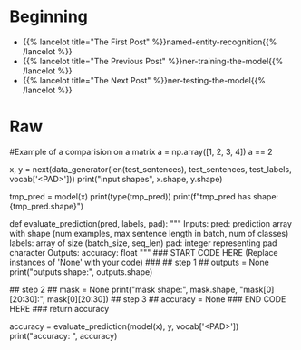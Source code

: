 #+BEGIN_COMMENT
.. title: NER: Evaluating the Model
.. slug: ner-evaluating-the-model
.. date: 2021-01-13 15:02:42 UTC-08:00
.. tags: lstm,rnn,nlp,ner
.. category: NLP
.. link: 
.. description: Evaluating the NER model.
.. type: text

#+END_COMMENT
#+OPTIONS: ^:{}
#+TOC: headlines 3
#+PROPERTY: header-args :session ~/.local/share/jupyter/runtime/kernel-9974ba11-9b71-4b8e-8dc9-4b5779900b41-ssh.json
#+BEGIN_SRC python :results none :exports none
%load_ext autoreload
%autoreload 2
#+END_SRC
* Beginning
  - {{% lancelot title="The First Post" %}}named-entity-recognition{{% /lancelot %}}
  - {{% lancelot title="The Previous Post" %}}ner-training-the-model{{% /lancelot %}}       
  - {{% lancelot title="The Next Post" %}}ner-testing-the-model{{% /lancelot %}}    
* Raw
#+begin_example python
# # Part 4:  Compute Accuracy
# 
# You will now evaluate in the test set. Previously, you have seen the accuracy on the training set and the validation (noted as eval) set. You will now evaluate on your test set. To get a good evaluation, you will need to create a mask to avoid counting the padding tokens when computing the accuracy. 
# 
# <a name="ex04"></a>
# ### Exercise 04
# 
# **Instructions:** Write a program that takes in your model and uses it to evaluate on the test set. You should be able to get an accuracy of 95%.  
# 

# 
# <details>    
# <summary>
#     <font size="3" color="darkgreen"><b>More Detailed Instructions </b></font>
# </summary>
# 
# * *Step 1*: model(sentences) will give you the predicted output. 
# 
# * *Step 2*: Prediction will produce an output with an added dimension. For each sentence, for each word, there will be a vector of probabilities for each tag type. For each sentence,word, you need to pick the maximum valued tag. This will require `np.argmax` and careful use of the `axis` argument.
# * *Step 3*: Create a mask to prevent counting pad characters. It has the same dimension as output. An example below on matrix comparison provides a hint.
# * *Step 4*: Compute the accuracy metric by comparing your outputs against your test labels. Take the sum of that and divide by the total number of **unpadded** tokens. Use your mask value to mask the padded tokens. Return the accuracy. 
# </detail>

# In[ ]:


#Example of a comparision on a matrix 
a = np.array([1, 2, 3, 4])
a == 2


# In[ ]:


# create the evaluation inputs
x, y = next(data_generator(len(test_sentences), test_sentences, test_labels, vocab['<PAD>']))
print("input shapes", x.shape, y.shape)


# In[ ]:


# sample prediction
tmp_pred = model(x)
print(type(tmp_pred))
print(f"tmp_pred has shape: {tmp_pred.shape}")


# Note that the model's prediction has 3 axes: 
# - the number of examples
# - the number of words in each example (padded to be as long as the longest sentence in the batch)
# - the number of possible targets (the 17 named entity tags).

# In[ ]:


# UNQ_C4 (UNIQUE CELL IDENTIFIER, DO NOT EDIT)
# GRADED FUNCTION: evaluate_prediction
def evaluate_prediction(pred, labels, pad):
    """
    Inputs:
        pred: prediction array with shape 
            (num examples, max sentence length in batch, num of classes)
        labels: array of size (batch_size, seq_len)
        pad: integer representing pad character
    Outputs:
        accuracy: float
    """
    ### START CODE HERE (Replace instances of 'None' with your code) ###
## step 1 ##
    outputs = None
    print("outputs shape:", outputs.shape)

## step 2 ##
    mask = None
    print("mask shape:", mask.shape, "mask[0][20:30]:", mask[0][20:30])
## step 3 ##
    accuracy = None
    ### END CODE HERE ###
    return accuracy


# In[ ]:


accuracy = evaluate_prediction(model(x), y, vocab['<PAD>'])
print("accuracy: ", accuracy)


# **Expected output (Approximately)**   
# ```
# outputs shape: (7194, 70)
# mask shape: (7194, 70) mask[0][20:30]: [ True  True  True False False False False False False False]
# accuracy:  0.9543761281155191
# ```
# 


#+end_example
